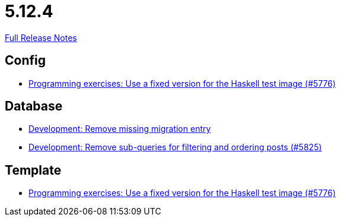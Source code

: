 // SPDX-FileCopyrightText: 2023 Artemis Changelog Contributors
//
// SPDX-License-Identifier: CC-BY-SA-4.0

= 5.12.4

link:https://github.com/ls1intum/Artemis/releases/tag/5.12.4[Full Release Notes]

== Config

* link:https://www.github.com/ls1intum/Artemis/commit/baf93c6ab9a8cf8aba91f13e60d95db6bae903bc[Programming exercises: Use a fixed version for the Haskell test image (#5776)]


== Database

* link:https://www.github.com/ls1intum/Artemis/commit/a189f54fca46e115f0444f7f94b5491d405bd5d4[Development: Remove missing migration entry]
* link:https://www.github.com/ls1intum/Artemis/commit/1e3699e57a53ec5862f5fd9392aa582e781a084d[Development: Remove sub-queries for filtering and ordering posts (#5825)]


== Template

* link:https://www.github.com/ls1intum/Artemis/commit/baf93c6ab9a8cf8aba91f13e60d95db6bae903bc[Programming exercises: Use a fixed version for the Haskell test image (#5776)]


